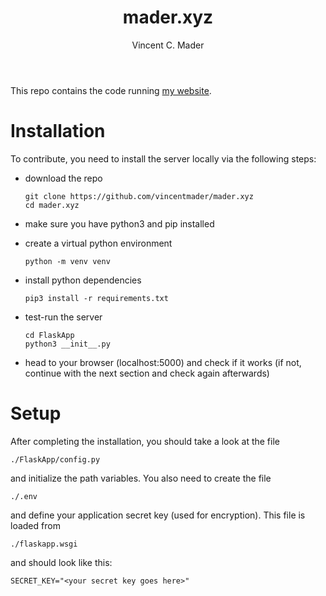 #+TITLE: mader.xyz
#+AUTHOR: Vincent C. Mader

This repo contains the code running [[http://mader.xyz][my website]].

* Installation
To contribute, you need to install the server locally via the following steps:

- download the repo
  #+begin_src shell
  git clone https://github.com/vincentmader/mader.xyz
  cd mader.xyz
  #+end_src
- make sure you have python3 and pip installed
- create a virtual python environment
  #+begin_src shell
  python -m venv venv
  #+end_src
- install python dependencies
  #+begin_src shell
  pip3 install -r requirements.txt
  #+end_src
- test-run the server
  #+begin_src shell
  cd FlaskApp
  python3 __init__.py
  #+end_src
- head to your browser (localhost:5000) and check if it works
  (if not, continue with the next section and check again afterwards)
* Setup
After completing the installation, you should take a look at the file
#+begin_src shell
./FlaskApp/config.py
#+end_src
and initialize the path variables. You also need to create the file
#+begin_src shell
./.env
#+end_src
and define your application secret key (used for encryption).
This file is loaded from
#+begin_src shell
./flaskapp.wsgi
#+end_src
and should look like this:
#+begin_src shell
SECRET_KEY="<your secret key goes here>"
#+end_src
